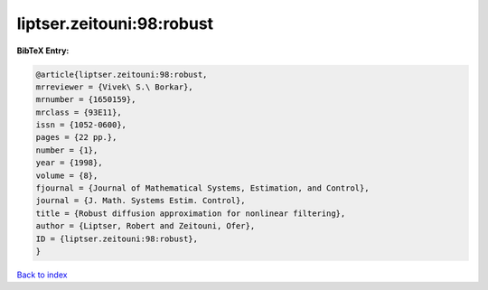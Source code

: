 liptser.zeitouni:98:robust
==========================

.. :cite:t:`liptser.zeitouni:98:robust`

.. bibliography:: ../../All.bib

**BibTeX Entry:**

.. code-block:: bibtex

   @article{liptser.zeitouni:98:robust,
   mrreviewer = {Vivek\ S.\ Borkar},
   mrnumber = {1650159},
   mrclass = {93E11},
   issn = {1052-0600},
   pages = {22 pp.},
   number = {1},
   year = {1998},
   volume = {8},
   fjournal = {Journal of Mathematical Systems, Estimation, and Control},
   journal = {J. Math. Systems Estim. Control},
   title = {Robust diffusion approximation for nonlinear filtering},
   author = {Liptser, Robert and Zeitouni, Ofer},
   ID = {liptser.zeitouni:98:robust},
   }

`Back to index <../index>`_
